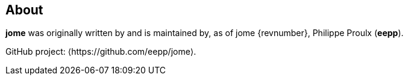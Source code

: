 == About

**jome** was originally written by and is maintained by, as of jome
{revnumber}, Philippe Proulx (**eepp**).

GitHub project: ⟨https://github.com/eepp/jome⟩.

